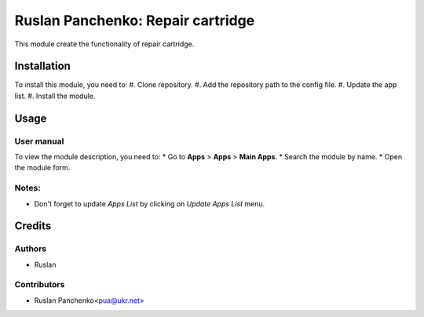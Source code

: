 ==========================
Ruslan Panchenko: Repair cartridge
==========================
This module create the functionality of repair cartridge.

Installation
============
To install this module, you need to:
#. Clone repository.
#. Add the repository path to the config file.
#. Update the app list.
#. Install the module.

Usage
=====
User manual
-----------
To view the module description, you need to:
* Go to **Apps** > **Apps** > **Main Apps**.
* Search the module by name.
* Open the module form.

Notes:
------
- Don't forget to update `Apps List` by clicking on `Update Apps List` menu.
Credits
=======

Authors
-------
* Ruslan

Contributors
------------
* Ruslan Panchenko<pua@ukr.net>